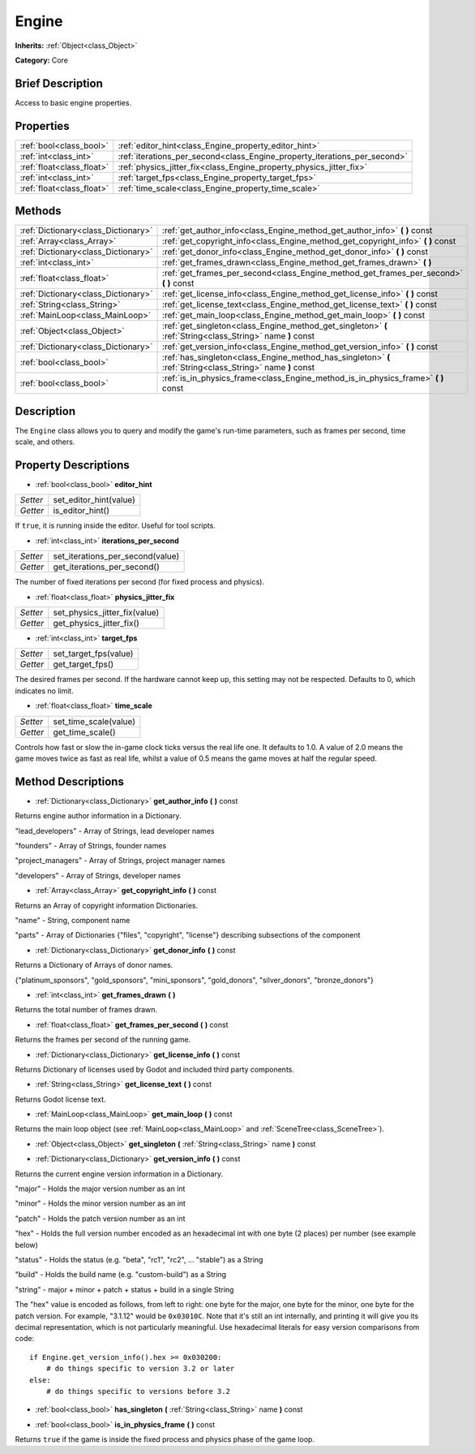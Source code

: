 .. Generated automatically by doc/tools/makerst.py in Godot's source tree.
.. DO NOT EDIT THIS FILE, but the Engine.xml source instead.
.. The source is found in doc/classes or modules/<name>/doc_classes.

.. _class_Engine:

Engine
======

**Inherits:** :ref:`Object<class_Object>`

**Category:** Core

Brief Description
-----------------

Access to basic engine properties.

Properties
----------

+---------------------------+---------------------------------------------------------------------------+
| :ref:`bool<class_bool>`   | :ref:`editor_hint<class_Engine_property_editor_hint>`                     |
+---------------------------+---------------------------------------------------------------------------+
| :ref:`int<class_int>`     | :ref:`iterations_per_second<class_Engine_property_iterations_per_second>` |
+---------------------------+---------------------------------------------------------------------------+
| :ref:`float<class_float>` | :ref:`physics_jitter_fix<class_Engine_property_physics_jitter_fix>`       |
+---------------------------+---------------------------------------------------------------------------+
| :ref:`int<class_int>`     | :ref:`target_fps<class_Engine_property_target_fps>`                       |
+---------------------------+---------------------------------------------------------------------------+
| :ref:`float<class_float>` | :ref:`time_scale<class_Engine_property_time_scale>`                       |
+---------------------------+---------------------------------------------------------------------------+

Methods
-------

+-------------------------------------+------------------------------------------------------------------------------------------------------------+
| :ref:`Dictionary<class_Dictionary>` | :ref:`get_author_info<class_Engine_method_get_author_info>` **(** **)** const                              |
+-------------------------------------+------------------------------------------------------------------------------------------------------------+
| :ref:`Array<class_Array>`           | :ref:`get_copyright_info<class_Engine_method_get_copyright_info>` **(** **)** const                        |
+-------------------------------------+------------------------------------------------------------------------------------------------------------+
| :ref:`Dictionary<class_Dictionary>` | :ref:`get_donor_info<class_Engine_method_get_donor_info>` **(** **)** const                                |
+-------------------------------------+------------------------------------------------------------------------------------------------------------+
| :ref:`int<class_int>`               | :ref:`get_frames_drawn<class_Engine_method_get_frames_drawn>` **(** **)**                                  |
+-------------------------------------+------------------------------------------------------------------------------------------------------------+
| :ref:`float<class_float>`           | :ref:`get_frames_per_second<class_Engine_method_get_frames_per_second>` **(** **)** const                  |
+-------------------------------------+------------------------------------------------------------------------------------------------------------+
| :ref:`Dictionary<class_Dictionary>` | :ref:`get_license_info<class_Engine_method_get_license_info>` **(** **)** const                            |
+-------------------------------------+------------------------------------------------------------------------------------------------------------+
| :ref:`String<class_String>`         | :ref:`get_license_text<class_Engine_method_get_license_text>` **(** **)** const                            |
+-------------------------------------+------------------------------------------------------------------------------------------------------------+
| :ref:`MainLoop<class_MainLoop>`     | :ref:`get_main_loop<class_Engine_method_get_main_loop>` **(** **)** const                                  |
+-------------------------------------+------------------------------------------------------------------------------------------------------------+
| :ref:`Object<class_Object>`         | :ref:`get_singleton<class_Engine_method_get_singleton>` **(** :ref:`String<class_String>` name **)** const |
+-------------------------------------+------------------------------------------------------------------------------------------------------------+
| :ref:`Dictionary<class_Dictionary>` | :ref:`get_version_info<class_Engine_method_get_version_info>` **(** **)** const                            |
+-------------------------------------+------------------------------------------------------------------------------------------------------------+
| :ref:`bool<class_bool>`             | :ref:`has_singleton<class_Engine_method_has_singleton>` **(** :ref:`String<class_String>` name **)** const |
+-------------------------------------+------------------------------------------------------------------------------------------------------------+
| :ref:`bool<class_bool>`             | :ref:`is_in_physics_frame<class_Engine_method_is_in_physics_frame>` **(** **)** const                      |
+-------------------------------------+------------------------------------------------------------------------------------------------------------+

Description
-----------

The ``Engine`` class allows you to query and modify the game's run-time parameters, such as frames per second, time scale, and others.

Property Descriptions
---------------------

.. _class_Engine_property_editor_hint:

- :ref:`bool<class_bool>` **editor_hint**

+----------+------------------------+
| *Setter* | set_editor_hint(value) |
+----------+------------------------+
| *Getter* | is_editor_hint()       |
+----------+------------------------+

If ``true``, it is running inside the editor. Useful for tool scripts.

.. _class_Engine_property_iterations_per_second:

- :ref:`int<class_int>` **iterations_per_second**

+----------+----------------------------------+
| *Setter* | set_iterations_per_second(value) |
+----------+----------------------------------+
| *Getter* | get_iterations_per_second()      |
+----------+----------------------------------+

The number of fixed iterations per second (for fixed process and physics).

.. _class_Engine_property_physics_jitter_fix:

- :ref:`float<class_float>` **physics_jitter_fix**

+----------+-------------------------------+
| *Setter* | set_physics_jitter_fix(value) |
+----------+-------------------------------+
| *Getter* | get_physics_jitter_fix()      |
+----------+-------------------------------+

.. _class_Engine_property_target_fps:

- :ref:`int<class_int>` **target_fps**

+----------+-----------------------+
| *Setter* | set_target_fps(value) |
+----------+-----------------------+
| *Getter* | get_target_fps()      |
+----------+-----------------------+

The desired frames per second. If the hardware cannot keep up, this setting may not be respected. Defaults to 0, which indicates no limit.

.. _class_Engine_property_time_scale:

- :ref:`float<class_float>` **time_scale**

+----------+-----------------------+
| *Setter* | set_time_scale(value) |
+----------+-----------------------+
| *Getter* | get_time_scale()      |
+----------+-----------------------+

Controls how fast or slow the in-game clock ticks versus the real life one. It defaults to 1.0. A value of 2.0 means the game moves twice as fast as real life, whilst a value of 0.5 means the game moves at half the regular speed.

Method Descriptions
-------------------

.. _class_Engine_method_get_author_info:

- :ref:`Dictionary<class_Dictionary>` **get_author_info** **(** **)** const

Returns engine author information in a Dictionary.

"lead_developers" - Array of Strings, lead developer names

"founders" - Array of Strings, founder names

"project_managers" - Array of Strings, project manager names

"developers" - Array of Strings, developer names

.. _class_Engine_method_get_copyright_info:

- :ref:`Array<class_Array>` **get_copyright_info** **(** **)** const

Returns an Array of copyright information Dictionaries.

"name" - String, component name

"parts" - Array of Dictionaries {"files", "copyright", "license"} describing subsections of the component

.. _class_Engine_method_get_donor_info:

- :ref:`Dictionary<class_Dictionary>` **get_donor_info** **(** **)** const

Returns a Dictionary of Arrays of donor names.

{"platinum_sponsors", "gold_sponsors", "mini_sponsors", "gold_donors", "silver_donors", "bronze_donors"}

.. _class_Engine_method_get_frames_drawn:

- :ref:`int<class_int>` **get_frames_drawn** **(** **)**

Returns the total number of frames drawn.

.. _class_Engine_method_get_frames_per_second:

- :ref:`float<class_float>` **get_frames_per_second** **(** **)** const

Returns the frames per second of the running game.

.. _class_Engine_method_get_license_info:

- :ref:`Dictionary<class_Dictionary>` **get_license_info** **(** **)** const

Returns Dictionary of licenses used by Godot and included third party components.

.. _class_Engine_method_get_license_text:

- :ref:`String<class_String>` **get_license_text** **(** **)** const

Returns Godot license text.

.. _class_Engine_method_get_main_loop:

- :ref:`MainLoop<class_MainLoop>` **get_main_loop** **(** **)** const

Returns the main loop object (see :ref:`MainLoop<class_MainLoop>` and :ref:`SceneTree<class_SceneTree>`).

.. _class_Engine_method_get_singleton:

- :ref:`Object<class_Object>` **get_singleton** **(** :ref:`String<class_String>` name **)** const

.. _class_Engine_method_get_version_info:

- :ref:`Dictionary<class_Dictionary>` **get_version_info** **(** **)** const

Returns the current engine version information in a Dictionary.

"major"    - Holds the major version number as an int

"minor"    - Holds the minor version number as an int

"patch"    - Holds the patch version number as an int

"hex"      - Holds the full version number encoded as an hexadecimal int with one byte (2 places) per number (see example below)

"status"   - Holds the status (e.g. "beta", "rc1", "rc2", ... "stable") as a String

"build"    - Holds the build name (e.g. "custom-build") as a String

"string"   - major + minor + patch + status + build in a single String

The "hex" value is encoded as follows, from left to right: one byte for the major, one byte for the minor, one byte for the patch version. For example, "3.1.12" would be ``0x03010C``. Note that it's still an int internally, and printing it will give you its decimal representation, which is not particularly meaningful. Use hexadecimal literals for easy version comparisons from code:

::

    if Engine.get_version_info().hex >= 0x030200:
        # do things specific to version 3.2 or later
    else:
        # do things specific to versions before 3.2

.. _class_Engine_method_has_singleton:

- :ref:`bool<class_bool>` **has_singleton** **(** :ref:`String<class_String>` name **)** const

.. _class_Engine_method_is_in_physics_frame:

- :ref:`bool<class_bool>` **is_in_physics_frame** **(** **)** const

Returns ``true`` if the game is inside the fixed process and physics phase of the game loop.


